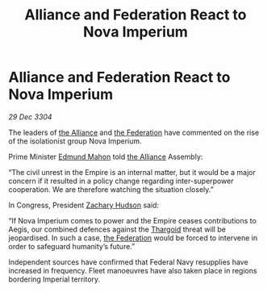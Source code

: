 :PROPERTIES:
:ID:       833832b9-60b8-4cd1-9044-48d3a32c91f1
:END:
#+title: Alliance and Federation React to Nova Imperium
#+filetags: :Empire:3304:galnet:

* Alliance and Federation React to Nova Imperium

/29 Dec 3304/

The leaders of [[id:1d726aa0-3e07-43b4-9b72-074046d25c3c][the Alliance]] and [[id:d56d0a6d-142a-4110-9c9a-235df02a99e0][the Federation]] have commented on the rise of the isolationist group Nova Imperium. 

Prime Minister [[id:da80c263-3c2d-43dd-ab3f-1fbf40490f74][Edmund Mahon]] told [[id:1d726aa0-3e07-43b4-9b72-074046d25c3c][the Alliance]] Assembly: 

“The civil unrest in the Empire is an internal matter, but it would be a major concern if it resulted in a policy change regarding inter-superpower cooperation. We are therefore watching the situation closely.” 

In Congress, President [[id:02322be1-fc02-4d8b-acf6-9a9681e3fb15][Zachary Hudson]] said: 

“If Nova Imperium comes to power and the Empire ceases contributions to Aegis, our combined defences against the [[id:09343513-2893-458e-a689-5865fdc32e0a][Thargoid]] threat will be jeopardised. In such a case, [[id:d56d0a6d-142a-4110-9c9a-235df02a99e0][the Federation]] would be forced to intervene in order to safeguard humanity’s future.” 

Independent sources have confirmed that Federal Navy resupplies have increased in frequency. Fleet manoeuvres have also taken place in regions bordering Imperial territory.
